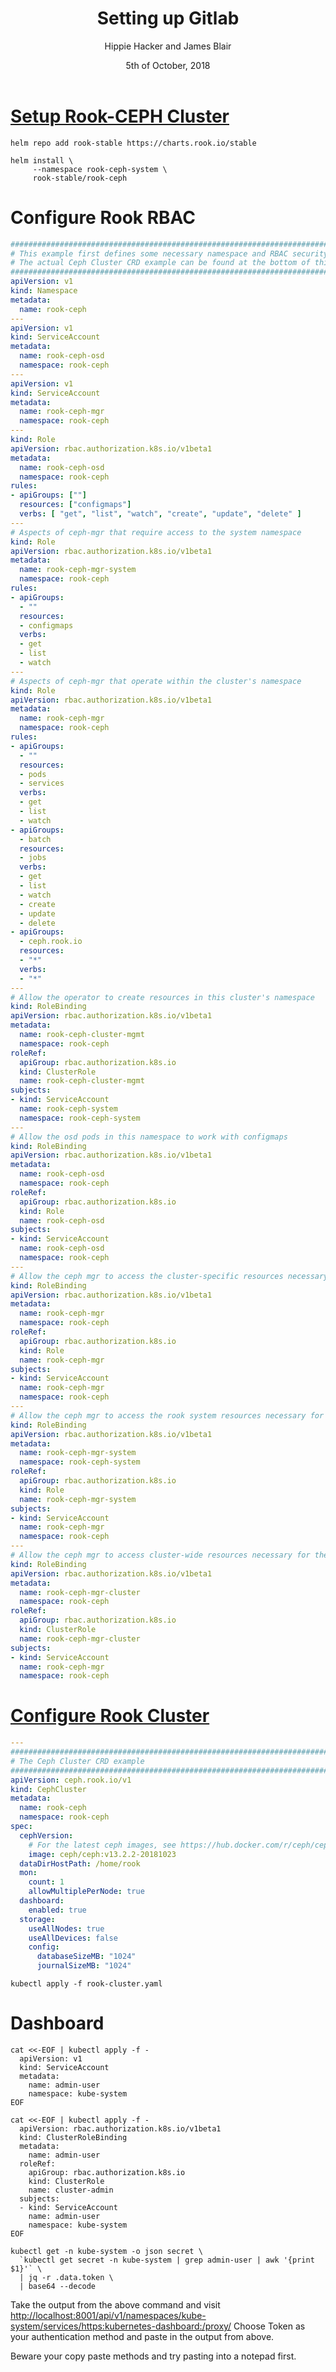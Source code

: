 #+TITLE: Setting up Gitlab
#+AUTHOR: Hippie Hacker and James Blair
#+EMAIL: hh@ii.coop and mail@jamesblair.net
#+CREATOR: ii.coop + Inland Revenue
#+DATE: 5th of October, 2018
#+PROPERTY: header-args:shell :results output list raw replace
#+PROPERTY: header-args:tmate  :socket (symbol-value 'socket)
#+PROPERTY: header-args:tmate+ :session (user-login-name)
#+PROPERTY: header-args:yaml :tangle yes
* [[https://github.com/rook/rook/blob/master/Documentation/k8s-pre-reqs.md#example-setup-for-a-ceph-cluster][Setup Rook-CEPH Cluster]]
:PROPERTIES:
:header-args:yaml: :tangle no
:END:

#+BEGIN_SRC tmate
  helm repo add rook-stable https://charts.rook.io/stable
#+END_SRC

#+BEGIN_SRC tmate
  helm install \
       --namespace rook-ceph-system \
       rook-stable/rook-ceph 
#+END_SRC
* Configure Rook RBAC
:PROPERTIES:
:header-args:yaml: :tangle rook-rbac.yaml
:END:
#+BEGIN_SRC yaml
#################################################################################
# This example first defines some necessary namespace and RBAC security objects.
# The actual Ceph Cluster CRD example can be found at the bottom of this example.
#################################################################################
apiVersion: v1
kind: Namespace
metadata:
  name: rook-ceph
---
apiVersion: v1
kind: ServiceAccount
metadata:
  name: rook-ceph-osd
  namespace: rook-ceph
---
apiVersion: v1
kind: ServiceAccount
metadata:
  name: rook-ceph-mgr
  namespace: rook-ceph
---
kind: Role
apiVersion: rbac.authorization.k8s.io/v1beta1
metadata:
  name: rook-ceph-osd
  namespace: rook-ceph
rules:
- apiGroups: [""]
  resources: ["configmaps"]
  verbs: [ "get", "list", "watch", "create", "update", "delete" ]
---
# Aspects of ceph-mgr that require access to the system namespace
kind: Role
apiVersion: rbac.authorization.k8s.io/v1beta1
metadata:
  name: rook-ceph-mgr-system
  namespace: rook-ceph
rules:
- apiGroups:
  - ""
  resources:
  - configmaps
  verbs:
  - get
  - list
  - watch
---
# Aspects of ceph-mgr that operate within the cluster's namespace
kind: Role
apiVersion: rbac.authorization.k8s.io/v1beta1
metadata:
  name: rook-ceph-mgr
  namespace: rook-ceph
rules:
- apiGroups:
  - ""
  resources:
  - pods
  - services
  verbs:
  - get
  - list
  - watch
- apiGroups:
  - batch
  resources:
  - jobs
  verbs:
  - get
  - list
  - watch
  - create
  - update
  - delete
- apiGroups:
  - ceph.rook.io
  resources:
  - "*"
  verbs:
  - "*"
---
# Allow the operator to create resources in this cluster's namespace
kind: RoleBinding
apiVersion: rbac.authorization.k8s.io/v1beta1
metadata:
  name: rook-ceph-cluster-mgmt
  namespace: rook-ceph
roleRef:
  apiGroup: rbac.authorization.k8s.io
  kind: ClusterRole
  name: rook-ceph-cluster-mgmt
subjects:
- kind: ServiceAccount
  name: rook-ceph-system
  namespace: rook-ceph-system
---
# Allow the osd pods in this namespace to work with configmaps
kind: RoleBinding
apiVersion: rbac.authorization.k8s.io/v1beta1
metadata:
  name: rook-ceph-osd
  namespace: rook-ceph
roleRef:
  apiGroup: rbac.authorization.k8s.io
  kind: Role
  name: rook-ceph-osd
subjects:
- kind: ServiceAccount
  name: rook-ceph-osd
  namespace: rook-ceph
---
# Allow the ceph mgr to access the cluster-specific resources necessary for the mgr modules
kind: RoleBinding
apiVersion: rbac.authorization.k8s.io/v1beta1
metadata:
  name: rook-ceph-mgr
  namespace: rook-ceph
roleRef:
  apiGroup: rbac.authorization.k8s.io
  kind: Role
  name: rook-ceph-mgr
subjects:
- kind: ServiceAccount
  name: rook-ceph-mgr
  namespace: rook-ceph
---
# Allow the ceph mgr to access the rook system resources necessary for the mgr modules
kind: RoleBinding
apiVersion: rbac.authorization.k8s.io/v1beta1
metadata:
  name: rook-ceph-mgr-system
  namespace: rook-ceph-system
roleRef:
  apiGroup: rbac.authorization.k8s.io
  kind: Role
  name: rook-ceph-mgr-system
subjects:
- kind: ServiceAccount
  name: rook-ceph-mgr
  namespace: rook-ceph
---
# Allow the ceph mgr to access cluster-wide resources necessary for the mgr modules
kind: RoleBinding
apiVersion: rbac.authorization.k8s.io/v1beta1
metadata:
  name: rook-ceph-mgr-cluster
  namespace: rook-ceph
roleRef:
  apiGroup: rbac.authorization.k8s.io
  kind: ClusterRole
  name: rook-ceph-mgr-cluster
subjects:
- kind: ServiceAccount
  name: rook-ceph-mgr
  namespace: rook-ceph
#+END_SRC
* [[https://github.com/rook/rook/blob/master/Documentation/ceph-quickstart.md#create-a-rook-cluster][Configure Rook Cluster]]
:PROPERTIES:
:header-args:yaml: :tangle rook-cluster.yaml
:END:
#+BEGIN_SRC yaml
---
#################################################################################
# The Ceph Cluster CRD example
#################################################################################
apiVersion: ceph.rook.io/v1
kind: CephCluster
metadata:
  name: rook-ceph
  namespace: rook-ceph
spec:
  cephVersion:
    # For the latest ceph images, see https://hub.docker.com/r/ceph/ceph/tags
    image: ceph/ceph:v13.2.2-20181023
  dataDirHostPath: /home/rook
  mon:
    count: 1
    allowMultiplePerNode: true
  dashboard:
    enabled: true
  storage:
    useAllNodes: true
    useAllDevices: false
    config:
      databaseSizeMB: "1024"
      journalSizeMB: "1024"
#+END_SRC

#+BEGIN_SRC tmate
kubectl apply -f rook-cluster.yaml
#+END_SRC
* Dashboard
#+NAME: create service account
#+BEGIN_SRC tmate
    cat <<-EOF | kubectl apply -f -
      apiVersion: v1
      kind: ServiceAccount
      metadata:
        name: admin-user
        namespace: kube-system
    EOF
#+END_SRC
#+NAME: create service account
#+BEGIN_SRC tmate
    cat <<-EOF | kubectl apply -f -
      apiVersion: rbac.authorization.k8s.io/v1beta1
      kind: ClusterRoleBinding
      metadata:
        name: admin-user
      roleRef:
        apiGroup: rbac.authorization.k8s.io
        kind: ClusterRole
        name: cluster-admin
      subjects:
      - kind: ServiceAccount
        name: admin-user
        namespace: kube-system
    EOF
#+END_SRC

#+NAME: create service account
#+BEGIN_SRC tmate
kubectl get -n kube-system -o json secret \
  `kubectl get secret -n kube-system | grep admin-user | awk '{print $1}'` \
  | jq -r .data.token \
  | base64 --decode
#+END_SRC

Take the output from the above command and visit
[[http://localhost:8001/api/v1/namespaces/kube-system/services/https:kubernetes-dashboard:/proxy/]]
Choose Token as your authentication method and paste in the output from above.

Beware your copy paste methods and try pasting into a notepad first.

